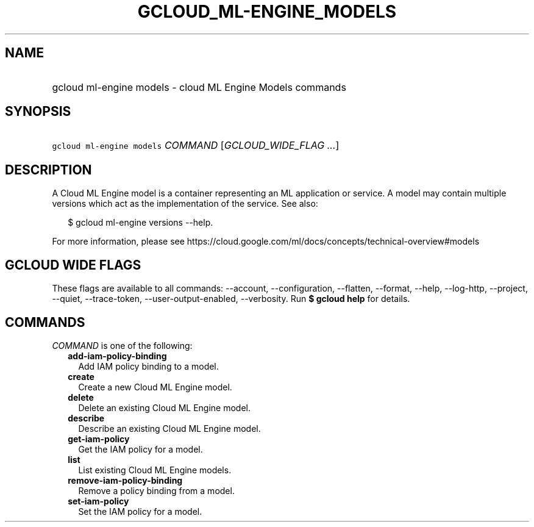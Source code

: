 
.TH "GCLOUD_ML\-ENGINE_MODELS" 1



.SH "NAME"
.HP
gcloud ml\-engine models \- cloud ML Engine Models commands



.SH "SYNOPSIS"
.HP
\f5gcloud ml\-engine models\fR \fICOMMAND\fR [\fIGCLOUD_WIDE_FLAG\ ...\fR]



.SH "DESCRIPTION"

A Cloud ML Engine model is a container representing an ML application or
service. A model may contain multiple versions which act as the implementation
of the service. See also:

.RS 2m
$ gcloud ml\-engine versions \-\-help.
.RE

For more information, please see
https://cloud.google.com/ml/docs/concepts/technical\-overview#models



.SH "GCLOUD WIDE FLAGS"

These flags are available to all commands: \-\-account, \-\-configuration,
\-\-flatten, \-\-format, \-\-help, \-\-log\-http, \-\-project, \-\-quiet,
\-\-trace\-token, \-\-user\-output\-enabled, \-\-verbosity. Run \fB$ gcloud
help\fR for details.



.SH "COMMANDS"

\f5\fICOMMAND\fR\fR is one of the following:

.RS 2m
.TP 2m
\fBadd\-iam\-policy\-binding\fR
Add IAM policy binding to a model.

.TP 2m
\fBcreate\fR
Create a new Cloud ML Engine model.

.TP 2m
\fBdelete\fR
Delete an existing Cloud ML Engine model.

.TP 2m
\fBdescribe\fR
Describe an existing Cloud ML Engine model.

.TP 2m
\fBget\-iam\-policy\fR
Get the IAM policy for a model.

.TP 2m
\fBlist\fR
List existing Cloud ML Engine models.

.TP 2m
\fBremove\-iam\-policy\-binding\fR
Remove a policy binding from a model.

.TP 2m
\fBset\-iam\-policy\fR
Set the IAM policy for a model.
.RE
.sp
